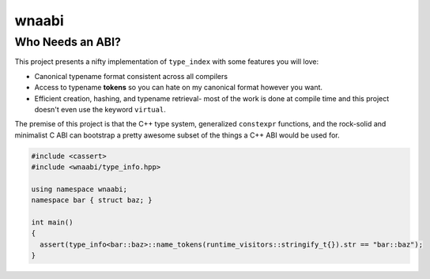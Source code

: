 ======
wnaabi
======

Who Needs an ABI?
-----------------

.. image:: https://readthedocs.org/projects/wnaabi/badge/?version=latest
   :target: https://wnaabi.readthedocs.io
.. image:: https://travis-ci.org/bkietz/wnaabi.svg
   :target: https://travis-ci.org/bkietz/wnaabi
.. image:: https://ci.appveyor.com/api/projects/status/9o5hogg7afbvfmoi?svg=true
   :target: https://ci.appveyor.com/project/BenjaminKietzman/wnaabi

This project presents a nifty implementation of ``type_index``
with some features you will love:

- Canonical typename format consistent across all compilers
- Access to typename **tokens** so you can hate on my canonical
  format however you want.
- Efficient creation, hashing, and typename retrieval- most of the
  work is done at compile time and this project doesn't even use
  the keyword ``virtual``.

The premise of this project is that the C++ type system, generalized
``constexpr`` functions, and the rock-solid and minimalist C ABI can
bootstrap a pretty awesome subset of the things a C++ ABI would be used for.

.. code-block:: c++

  #include <cassert>
  #include <wnaabi/type_info.hpp>

  using namespace wnaabi;
  namespace bar { struct baz; }

  int main()
  {
    assert(type_info<bar::baz>::name_tokens(runtime_visitors::stringify_t{}).str == "bar::baz");
  }
